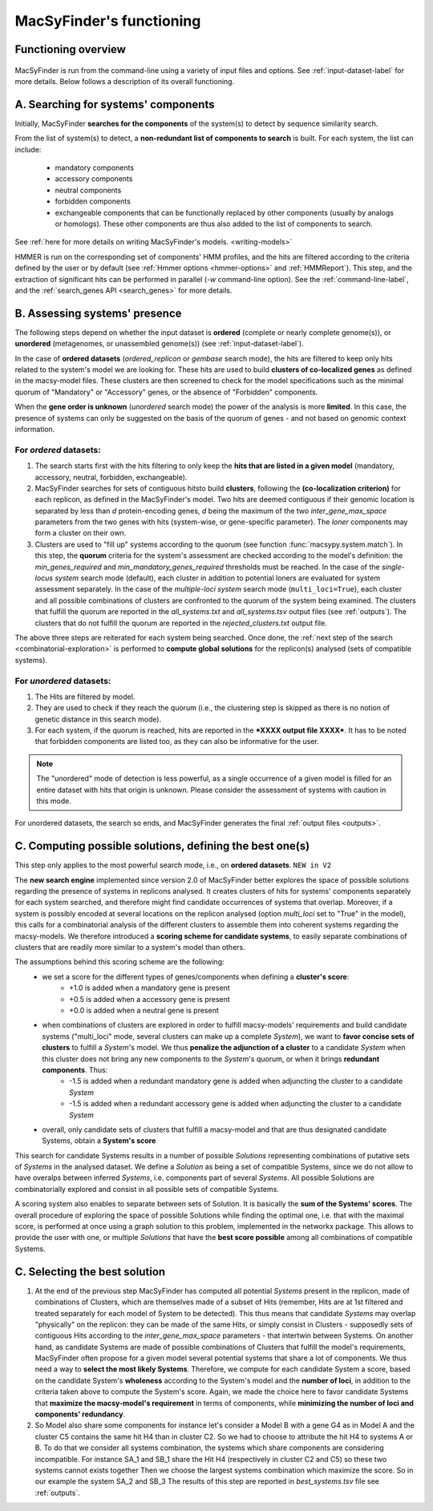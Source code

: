 .. MacSyFinder - Detection of macromolecular systems in protein datasets
    using systems modelling and similarity search.            
    Authors: Sophie Abby, Bertrand Néron                                 
    Copyright © 2014-2020 Institut Pasteur (Paris) and CNRS.
    See the COPYRIGHT file for details                                    
    MacsyFinder is distributed under the terms of the GNU General Public License (GPLv3). 
    See the COPYING file for details.  
    
.. _functioning:


MacSyFinder's functioning
=========================

********************
Functioning overview
********************

    .. image:: ../_static/MSF_functioning.svg
     :height: 500px
     :align: left

.. A. MacSyFinder is run from the command-line using a variety of input files and options.
   See :ref:`input-dataset-label` for more details.

.. B. Depending on the input dataset type ("ordered" or "unordered"),
   the hits detected are processed using their contiguity or not.
   More details are provided in the :ref:`section below<system_assessment>`


MacSyFinder is run from the command-line using a variety of input files and options.
See :ref:`input-dataset-label` for more details. Below follows a description of its overall functioning. 


************************************
A. Searching for systems' components
************************************

Initially, MacSyFinder **searches for the components** of the system(s) to detect by sequence similarity search.

From the list of system(s) to detect, a **non-redundant list of components to search** is built.
For each system, the list can include:

    - mandatory components
    - accessory components
    - neutral components
    - forbidden components
    - exchangeable components that can be functionally replaced by other components (usually by analogs or homologs). These other components are thus also added to the list of components to search.


See :ref:`here for more details on writing MacSyFinder's models. <writing-models>`

HMMER is run on the corresponding set of components' HMM profiles, and the hits are filtered according to the criteria defined
by the user or by default (see :ref:`Hmmer options <hmmer-options>` and :ref:`HMMReport`).
This step, and the extraction of significant hits can be performed in parallel (`-w` command-line option).
See the :ref:`command-line-label`, and the :ref:`search_genes API <search_genes>` for more details.

.. _system_assessment:

******************************
B. Assessing systems' presence
******************************

The following steps depend on whether the input dataset is **ordered** (complete or nearly complete genome(s)),
or **unordered**  (metagenomes, or unassembled genome(s)) (see :ref:`input-dataset-label`).

In the case of **ordered datasets** (`ordered_replicon` or `gembase` search mode), the hits are filtered to keep only hits related to the system's model we are looking for.
These hits are used to build **clusters of co-localized genes** as defined in the macsy-model files.
These clusters are then screened to check for the model specifications such as the minimal quorum of
"Mandatory" or "Accessory" genes, or the absence of "Forbidden" components.

When the **gene order is unknown** (`unordered` search mode) the power of the analysis is more **limited**.
In this case, the presence of systems can only be suggested on the basis of
the quorum of genes - and not based on genomic context information. 

.. _note:
    The `neutral` components are used to build clusters of co-localized genes.
    They do not play any role in components' quorum assessment.


For *ordered* datasets:
-----------------------

1. The search starts first with the hits filtering to only keep the **hits that are listed in a given model** (mandatory, accessory, neutral,
   forbidden, exchangeable).

2.  MacSyFinder searches for sets of contiguous hitsto build **clusters**, following the 
    **(co-localization criterion)** for each replicon, as defined in the MacSyFinder's model.
    Two hits are deemed contiguous if their genomic location is separated by less than *d* protein-encoding genes, *d*
    being the maximum of the two `inter_gene_max_space` parameters 
    from the two genes with hits (system-wise, or gene-specific parameter).
    The `loner` components may form a cluster on their own.

3. Clusters are used to "fill up" systems according to the quorum (see function :func:`macsypy.system.match`).
   In this step, the **quorum** criteria for the system's assessment are checked according to the model's definition:
   the `min_genes_required` and `min_mandatory_genes_required` thresholds must be reached.
   In the case of the `single-locus system` search mode (default), each cluster in addition to potential loners are evaluated for system assessment separately.
   In the case of the `multiple-loci system` search mode (``multi_loci=True``), each cluster and all possible combinations of clusters are confronted to the quorum of the system being examined.
   The clusters that fulfill the quorum are reported in the `all_systems.txt` and `all_systems.tsv` output files (see :ref:`outputs`).
   The clusters that do not fulfill the quorum are reported in the `rejected_clusters.txt` output file.
   
The above three steps are reiterated for each system being searched. Once done, the :ref:`next step of the search <combinatorial-exploration>` is performed to **compute global solutions** for the replicon(s) analysed (sets of compatible systems). 

For *unordered* datasets: 
-------------------------

1. The Hits are filtered by model.
2. They are used to check if they reach the quorum (i.e., the clustering step is skipped as there is no notion of genetic distance in this search mode).
3. For each system, if the quorum is reached, hits are reported in the ***XXXX output file XXXX***. It has to be noted that forbidden components are listed too, as they can also be informative for the user. 

.. note::
    The "unordered" mode of detection is less powerful, as a single occurrence of a given model is filled for
    an entire dataset with hits that origin is unknown. Please consider the assessment of systems with caution in this mode.

For unordered datasets, the search so ends, and MacSyFinder generates the final :ref:`output files <outputs>`. 


.. _combinatorial-exploration:

**************************************************************
C. Computing possible solutions, defining the best one(s)
**************************************************************

This step only applies to the most powerful search mode, i.e., on **ordered datasets**. ``NEW in V2``

The **new search engine** implemented since version 2.0 of MacSyFinder better explores the space of possible solutions regarding the presence of systems in replicons analysed. 
It creates clusters of hits for systems' components separately for each system searched, and therefore might find candidate occurrences of systems that overlap. 
Moreover, if a system is possibly encoded at several locations on the replicon analysed (option `multi_loci` set to "True" in the model), this calls for a combinatorial analysis of the different clusters to assemble them into coherent systems regarding the macsy-models.
We therefore introduced a **scoring scheme for candidate systems**, to easily separate combinations of clusters that are readily more similar to a system's model than others.  

The assumptions behind this scoring scheme are the following:
	* we set a score for the different types of genes/components when defining a **cluster's score**:
		- +1.0 is added when a mandatory gene is present 
		- +0.5 is added when a accessory gene is present 
		- +0.0 is added when a neutral gene is present 
		
	* when combinations of clusters are explored in order to fulfill macsy-models' requirements and build candidate systems ("multi_loci" mode, several clusters can make up a complete `System`), we want to **favor concise sets of clusters** to fulfill a `System`'s model. We thus **penalize the adjunction of a cluster** to a candidate `System` when this cluster does not bring any new components to the `System`'s quorum, or when it brings **redundant components**. Thus:
		- -1.5 is added when a redundant mandatory gene is added when adjuncting the cluster to a candidate `System`
		- -1.5 is added when a redundant accessory gene is added when adjuncting the cluster to a candidate `System`

	* overall, only candidate sets of clusters that fulfill a macsy-model and that are thus designated candidate Systems, obtain a **System's score**

This search for candidate Systems results in a number of possible `Solutions` representing combinations of putative sets of `Systems` in the analysed dataset. 
We define a `Solution` as being a set of compatible Systems, since we do not allow to have overalps between inferred `Systems`, i.e. components part of several `Systems`.
All possible Solutions are combinatorially explored and consist in all possible sets of compatible Systems. 

A scoring system also enables to separate between sets of Solution. It is basically the **sum of the Systems' scores**.  
The overall procedure of exploring the space of possible Solutions while finding the optimal one, i.e. that with the maximal score, is performed at once using a graph solution to this problem, implemented in the networkx package. 
This allows to provide the user with one, or multiple `Solutions` that have the **best score possible** among all combinations of compatible Systems. 

******************************
C. Selecting the best solution
******************************

1. At the end of the previous step MacSyFinder has computed all potential `Systems` present in the replicon, made of combinations of Clusters, which are themselves made of a subset of Hits (remember, Hits are at 1st filtered and treated separately for each model of System to be detected).
   This thus means that candidate `Systems` may overlap "physically" on the replicon: they can be made of the same Hits, or simply consist in Clusters - supposedly sets of contiguous Hits according to the `inter_gene_max_space` parameters - that intertwin between Systems. 
   On another hand, as candidate Systems are made of possible combinations of Clusters that fulfill the model's requirements, MacSyFinder often propose for a given model several potential systems that share a lot of components.
   We thus need a way to **select the most likely Systems**. Therefore, we compute for each candidate System
   a score, based on the candidate System's **wholeness** according to the System's model and the **number of loci**, in addition to the criteria taken above to compute the System's score. 
   Again, we made the choice here to favor candidate Systems that **maximize the macsy-model's requirement** in terms of components, while **minimizing the number of loci and components' redundancy**. 


2. So Model also share some components for instance let's consider a Model B with a gene G4 as in Model A
   and the cluster C5 contains the same hit H4 than in cluster C2.
   So we had to choose to attribute the hit H4 to systems A or B.
   To do that we consider all systems combination, the systems which share components are considering incompatible.
   For instance SA_1 and SB_1 share the Hit H4 (respectively in cluster C2 and C5) so these two systems cannot exists together
   Then we choose the largest systems combination which maximize the score.
   So in our example the system SA_2 and SB_3
   The results of this step are reported in `best_systems.tsv` file see :ref:`outputs`.

